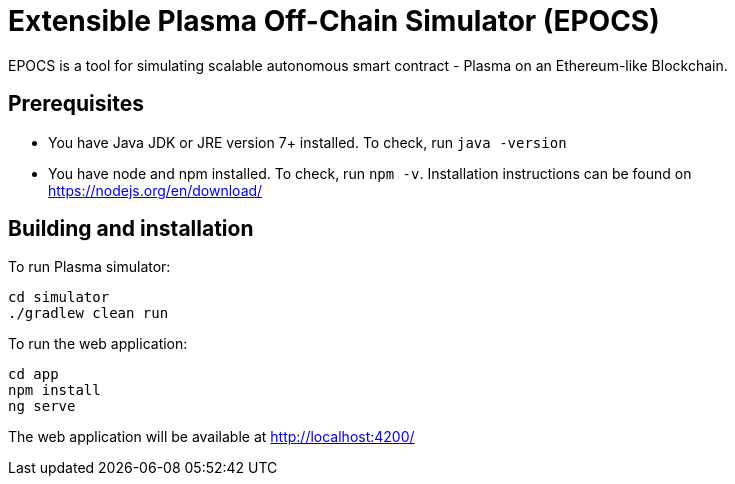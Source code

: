 = Extensible Plasma Off-Chain Simulator (EPOCS)

EPOCS is a tool for simulating scalable autonomous smart contract - Plasma on an Ethereum-like Blockchain.

== Prerequisites
- You have Java JDK or JRE version 7+ installed. To check, run `java -version`
- You have node and npm installed. To check, run `npm -v`. Installation instructions
can be found on https://nodejs.org/en/download/

== Building and installation

To run Plasma simulator:
```
cd simulator
./gradlew clean run
```

To run the web application:
```
cd app
npm install
ng serve
```

The web application will be available at http://localhost:4200/